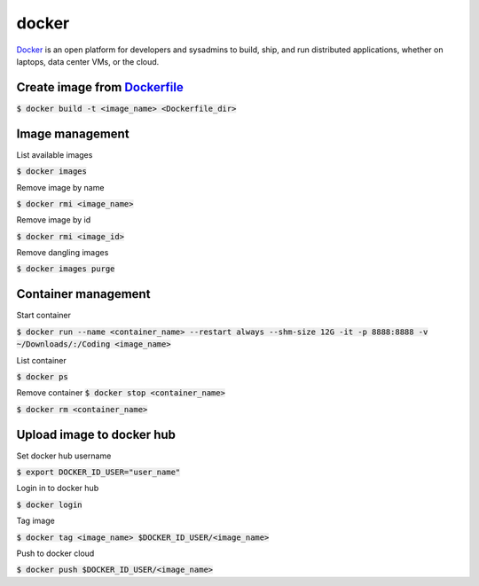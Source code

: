 docker
========

`Docker <https://www.docker.com/>`_ is an open platform for developers and
sysadmins to build, ship, and run distributed applications, whether on laptops,
data center VMs, or the cloud.

Create **image** from `Dockerfile <https://docs.docker.com/engine/reference/builder/>`_
--------

:code:`$ docker build -t <image_name> <Dockerfile_dir>`

Image management
--------

List available images

:code:`$ docker images`

Remove image by name

:code:`$ docker rmi <image_name>`

Remove image by id

:code:`$ docker rmi <image_id>`


Remove dangling images

:code:`$ docker images purge`


Container management
--------

Start container

:code:`$ docker run --name <container_name> --restart always --shm-size 12G -it -p 8888:8888 -v ~/Downloads/:/Coding <image_name>`

List container

:code:`$ docker ps`

Remove container
:code:`$ docker stop <container_name>`

:code:`$ docker rm <container_name>`

Upload image to docker hub
--------
Set docker hub username

:code:`$ export DOCKER_ID_USER="user_name"`

Login in to docker hub

:code:`$ docker login`

Tag image

:code:`$ docker tag <image_name> $DOCKER_ID_USER/<image_name>`

Push to docker cloud

:code:`$ docker push $DOCKER_ID_USER/<image_name>`
